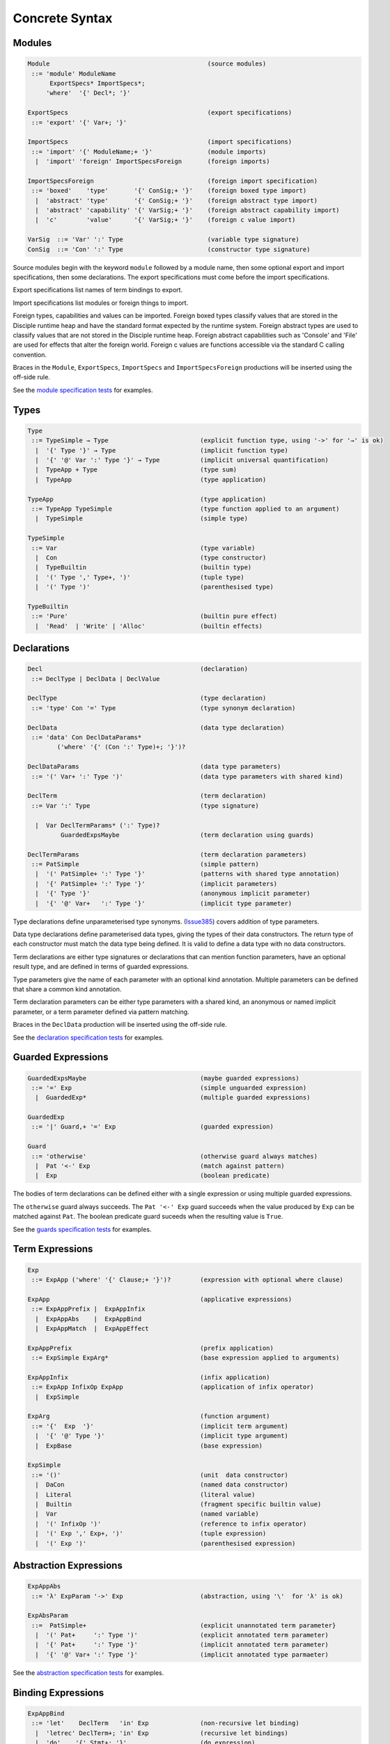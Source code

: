 
Concrete Syntax
===============

Modules
-------

.. code-block:: none

  Module                                           (source modules)
   ::= 'module' ModuleName
        ExportSpecs* ImportSpecs*;
       'where'  '{' Decl*; '}'

  ExportSpecs                                      (export specifications)
   ::= 'export' '{' Var+; '}'

  ImportSpecs                                      (import specifications)
   ::= 'import' '{' ModuleName;+ '}'               (module imports)
    |  'import' 'foreign' ImportSpecsForeign       (foreign imports)

  ImportSpecsForeign                               (foreign import specification)
   ::= 'boxed'    'type'       '{' ConSig;+ '}'    (foreign boxed type import)
    |  'abstract' 'type'       '{' ConSig;+ '}'    (foreign abstract type import)
    |  'abstract' 'capability' '{' VarSig;+ '}'    (foreign abstract capability import)
    |  'c'        'value'      '{' VarSig;+ '}'    (foreign c value import)

  VarSig  ::= 'Var' ':' Type                       (variable type signature)
  ConSig  ::= 'Con' ':' Type                       (constructor type signature)

Source modules begin with the keyword ``module`` followed by a module name, then some
optional export and import specifications, then some declarations. The export specifications must come before
the import specifications.

Export specifications list names of term bindings to export.

Import specifications list modules or foreign things to import.

Foreign types, capabilities and values can be imported. Foreign boxed types classify values that are stored in the Disciple runtime heap and have the standard format expected by the runtime system. Foreign abstract types are used to classify values that are not stored in the Disciple runtime heap. Foreign abstract capabilities such as 'Console' and 'File' are used for effects that alter the foreign world. Foreign c values are functions accessible via the standard C calling convention.

Braces in the ``Module``, ``ExportSpecs``, ``ImportSpecs`` and ``ImportSpecsForeign`` productions will be inserted using the off-side rule.

See the `module specification tests`_ for examples.

.. _`module specification tests`:
        https://github.com/DDCSF/ddc/tree/ddc-0.5.1/test/ddc-spec/source/01-Tetra/01-Syntax/01-Module

Types
-----

.. code-block:: none

  Type
   ::= TypeSimple → Type                         (explicit function type, using '->' for '→' is ok)
    |  '{' Type '}' → Type                       (implicit function type)
    |  '{' '@' Var ':' Type '}' → Type           (implicit universal quantification)
    |  TypeApp + Type                            (type sum)
    |  TypeApp                                   (type application)

  TypeApp                                        (type application)
   ::= TypeApp TypeSimple                        (type function applied to an argument)
    |  TypeSimple                                (simple type)

  TypeSimple
   ::= Var                                       (type variable)
    |  Con                                       (type constructor)
    |  TypeBuiltin                               (builtin type)
    |  '(' Type ',' Type+, ')'                   (tuple type)
    |  '(' Type ')'                              (parenthesised type)

  TypeBuiltin
   ::= 'Pure'                                    (builtin pure effect)
    |  'Read'  | 'Write' | 'Alloc'               (builtin effects)


Declarations
------------

.. code-block:: none

  Decl                                           (declaration)
   ::= DeclType | DeclData | DeclValue

  DeclType                                       (type declaration)
   ::= 'type' Con '=' Type                       (type synonym declaration)

  DeclData                                       (data type declaration)
   ::= 'data' Con DeclDataParams*
          ('where' '{' (Con ':' Type)+; '}')?

  DeclDataParams                                 (data type parameters)
   ::= '(' Var+ ':' Type ')'                     (data type parameters with shared kind)

  DeclTerm                                       (term declaration)
   ::= Var ':' Type                              (type signature)

    |  Var DeclTermParams* (':' Type)?
           GuardedExpsMaybe                      (term declaration using guards)

  DeclTermParams                                 (term declaration parameters)
   ::= PatSimple                                 (simple pattern)
    |  '(' PatSimple+ ':' Type '}'               (patterns with shared type annotation)
    |  '{' PatSimple+ ':' Type '}'               (implicit parameters)
    |  '{' Type '}'                              (anonymous implicit parameter)
    |  '{' '@' Var+   ':' Type '}'               (implicit type parameter)


Type declarations define unparameterised type synonyms. (Issue385_) covers addition of type parameters.

Data type declarations define parameterised data types, giving the types of their data constructors. The return type of each constructor must match the data type being defined. It is valid to define a data type with no data constructors.

Term declarations are either type signatures or declarations that can mention function parameters, have an optional result type, and are defined in terms of guarded expressions.

Type parameters give the name of each parameter with an optional kind annotation. Multiple parameters can be defined that share a common kind annotation.

Term declaration parameters can be either type parameters with a shared kind, an anonymous or named implicit parameter, or a term parameter defined via pattern matching.

Braces in the ``DeclData`` production will be inserted using the off-side rule.

See the `declaration specification tests`_ for examples.

.. _Issue385: http://trac.ouroborus.net/ddc/ticket/385

.. _`declaration specification tests`:
        https://github.com/DDCSF/ddc/tree/ddc-0.5.1/test/ddc-spec/source/01-Tetra/01-Syntax/02-Decl/Main.ds


Guarded Expressions
-------------------

.. code-block:: none

  GuardedExpsMaybe                               (maybe guarded expressions)
   ::= '=' Exp                                   (simple unguarded expression)
    |  GuardedExp*                               (multiple guarded expressions)

  GuardedExp
   ::= '|' Guard,+ '=' Exp                       (guarded expression)

  Guard
   ::= 'otherwise'                               (otherwise guard always matches)
    |  Pat '<-' Exp                              (match against pattern)
    |  Exp                                       (boolean predicate)

The bodies of term declarations can be defined either with a single expression or using multiple guarded expressions.

The ``otherwise`` guard always succeeds. The ``Pat '<-' Exp`` guard succeeds when the value produced by ``Exp`` can be matched against ``Pat``. The boolean predicate guard suceeds when the resulting value is ``True``.

See the `guards specification tests`_ for examples.

.. _`guards specification tests`:
        https://github.com/DDCSF/ddc/tree/ddc-0.5.1/test/ddc-spec/source/01-Tetra/01-Syntax/03-Guards/Main.ds


Term Expressions
----------------

.. code-block:: none

  Exp
   ::= ExpApp ('where' '{' Clause;+ '}')?        (expression with optional where clause)

  ExpApp                                         (applicative expressions)
   ::= ExpAppPrefix |  ExpAppInfix
    |  ExpAppAbs    |  ExpAppBind
    |  ExpAppMatch  |  ExpAppEffect

  ExpAppPrefix                                   (prefix application)
   ::= ExpSimple ExpArg*                         (base expression applied to arguments)

  ExpAppInfix                                    (infix application)
   ::= ExpApp InfixOp ExpApp                     (application of infix operator)
    |  ExpSimple

  ExpArg                                         (function argument)
   ::= '{'  Exp  '}'                             (implicit term argument)
    |  '{' '@' Type '}'                          (implicit type argument)
    |  ExpBase                                   (base expression)

  ExpSimple
   ::= '()'                                      (unit  data constructor)
    |  DaCon                                     (named data constructor)
    |  Literal                                   (literal value)
    |  Builtin                                   (fragment specific builtin value)
    |  Var                                       (named variable)
    |  '(' InfixOp ')'                           (reference to infix operator)
    |  '(' Exp ',' Exp+, ')'                     (tuple expression)
    |  '(' Exp ')'                               (parenthesised expression)



Abstraction Expressions
-----------------------

.. code-block:: none

  ExpAppAbs
   ::= 'λ' ExpParam '->' Exp                     (abstraction, using '\'  for 'λ' is ok)

  ExpAbsParam
   ::=  PatSimple+                               (explicit unannotated term parameter}
    |  '(' Pat+     ':' Type ')'                 (explicit annotated term parameter)
    |  '{' Pat+     ':' Type '}'                 (implicit annotated term parameter)
    |  '{' '@' Var+ ':' Type '}'                 (implicit annotated type parmaeter)


See the `abstraction specification tests`_ for examples.

.. _`abstraction specification tests`:
        https://github.com/DDCSF/ddc/tree/ddc-0.5.1/test/ddc-spec/source/01-Tetra/01-Syntax/05-Abs/Main.ds


Binding Expressions
-------------------

.. code-block:: none

  ExpAppBind
   ::= 'let'    DeclTerm   'in' Exp              (non-recursive let binding)
    |  'letrec' DeclTerm+; 'in' Exp              (recursive let bindings)
    |  'do'    '{' Stmt+; '}'                    (do expression)

Matching Expressions
--------------------

.. code-block:: none

  ExpAppMatch
   ::= 'case'  '{' AltCase+; '}'                 (case expression)
    |  'match' '{' GuardedExp+; '}'              (match expression)
    |  'if' Exp 'then' Exp 'else' Exp            (if-expression)

  AltCase
   ::= Pat GuardedExp* '->' Exp                  (case alternative)

  Pat
   ::= DaCon PatBase*                            (data constructor patterm)
    |  PatBase                                   (base pattern)

  PatBase
   ::= '()'                                      (unit data constructor pattern)
    |  DaCon                                     (named data constructor pattern)
    |  Literal                                   (literal pattern)
    |  Var                                       (variable pattern)
    |  '_'                                       (wildcard pattern)
    |  '(' Pat ',' Pat+ ')'                      (tuple pattern)
    |  '(' Pat ')'                               (parenthesised pattern)


Effectual Expressions
---------------------

.. code-block:: none

  ExpAppEffect
   ::= 'weakeff' '[' Type ']' 'in' Exp           (weaken effect of an expression)

    |  'private' Bind+ WithCaps? 'in' Exp        (private region introduction)

    |  'extend'  Bind 'using' Bind+
                 WithCaps? 'in' Exp              (region extension)

    |  'box' Exp                                 (box a computation)
    |  'run' Exp                                 (run a boxed computation)

  WithCaps
   ::= 'with' '{' BindT+ '}'



